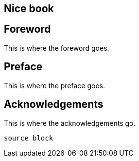 :numbered!:
:toc!:

[preface]
== Nice book

== Foreword
This is where the foreword goes.

== Preface
This is where the preface goes.

== Acknowledgements
This is where the acknowledgements go.

[source]
----
source block
----
